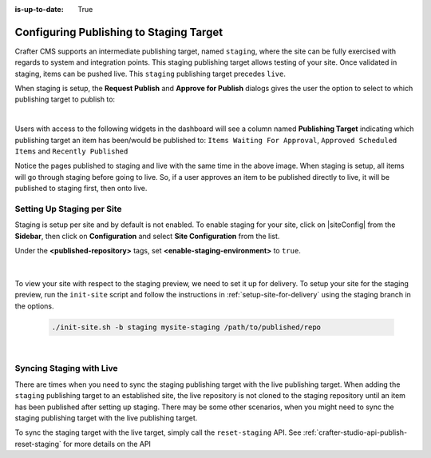 :is-up-to-date: True

.. _staging-env:

========================================
Configuring Publishing to Staging Target
========================================

Crafter CMS supports an intermediate publishing target, named ``staging``, where the site can be fully exercised with regards to system and integration points.  This staging publishing target allows testing of your site.  Once validated in staging, items can be pushed live.  This ``staging`` publishing target precedes ``live``.

When staging is setup, the **Request Publish** and **Approve for Publish** dialogs gives the user the option to select to which publishing target to publish to:

.. image:: /_static/images/system-admin/staging-publish-option.jpg
    :width: 75 %
    :align: center
    :alt: System Administrator - Staging Setup for Publish dialogs

|

Users with access to the following widgets in the dashboard will see a column named **Publishing Target** indicating which publishing target an item has been/would be published to: ``Items Waiting For Approval``, ``Approved Scheduled Items`` and ``Recently Published``

.. image:: /_static/images/system-admin/staging-dashboard.png
    :width: 75 %
    :align: center
    :alt: System Administrator - Dashboard

Notice the pages published to staging and live with the same time in the above image.  When staging is setup, all items will go through staging before going to live.  So, if a user approves an item to be published directly to live, it will be published to staging first, then onto live.


---------------------------
Setting Up Staging per Site
---------------------------

Staging is setup per site and by default is not enabled.  To enable staging for your site, click on |siteConfig| from the **Sidebar**, then click on **Configuration** and select **Site Configuration** from the list.

Under the **<published-repository>** tags, set **<enable-staging-environment>** to ``true``.

   .. code-block:: xml
       :linenos:

       <published-repository>
            <enable-staging-environment>true</enable-staging-environment>
       </published-repository>

|

To view your site with respect to the staging preview, we need to set it up for delivery.  To setup your site for the staging preview, run the ``init-site`` script and follow the instructions in :ref:`setup-site-for-delivery` using the staging branch in the options.

    .. code-block:: bash

        ./init-site.sh -b staging mysite-staging /path/to/published/repo

|

-------------------------
Syncing Staging with Live
-------------------------

There are times when you need to sync the staging publishing target with the live publishing target. When adding the ``staging`` publishing target to an established site, the live repository is not cloned to the staging repository until an item has been published after setting up staging.  There may be some other scenarios, when you might need to sync the staging publishing target with the live publishing target.

To sync the staging target with the live target, simply call the ``reset-staging`` API.  See :ref:`crafter-studio-api-publish-reset-staging` for more details on the API

